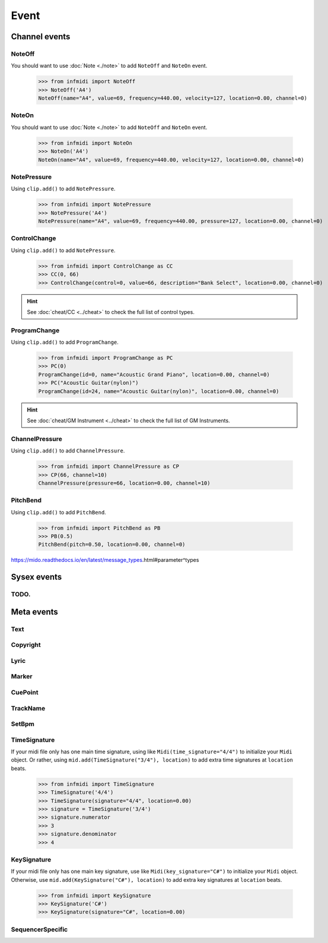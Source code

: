 Event
=====


Channel events
--------------

NoteOff
^^^^^^^

You should want to use :doc:`Note <./note>` to add ``NoteOff`` and ``NoteOn`` event.

    >>> from infmidi import NoteOff
    >>> NoteOff('A4')
    NoteOff(name="A4", value=69, frequency=440.00, velocity=127, location=0.00, channel=0)


NoteOn
^^^^^^

You should want to use :doc:`Note <./note>` to add ``NoteOff`` and ``NoteOn`` event.

    >>> from infmidi import NoteOn
    >>> NoteOn('A4')
    NoteOn(name="A4", value=69, frequency=440.00, velocity=127, location=0.00, channel=0)


NotePressure
^^^^^^^^^^^^
    
Using ``clip.add()`` to add ``NotePressure``.

    >>> from infmidi import NotePressure
    >>> NotePressure('A4')
    NotePressure(name="A4", value=69, frequency=440.00, pressure=127, location=0.00, channel=0)


.. todo:: 

    Include this event in :doc:`Note <./note>`.




ControlChange
^^^^^^^^^^^^^

Using ``clip.add()`` to add ``NotePressure``.

    >>> from infmidi import ControlChange as CC
    >>> CC(0, 66)
    >>> ControlChange(control=0, value=66, description="Bank Select", location=0.00, channel=0)

.. hint:: 

    See :doc:`cheat/CC <../cheat>` to check the full list of control types.


ProgramChange
^^^^^^^^^^^^^

Using ``clip.add()`` to add ``ProgramChange``.

    >>> from infmidi import ProgramChange as PC
    >>> PC(0)
    ProgramChange(id=0, name="Acoustic Grand Piano", location=0.00, channel=0)
    >>> PC("Acoustic Guitar(nylon)")
    ProgramChange(id=24, name="Acoustic Guitar(nylon)", location=0.00, channel=0)

.. hint:: 

    See :doc:`cheat/GM Instrument <../cheat>` to check the full list of GM Instruments.

ChannelPressure
^^^^^^^^^^^^^^^

Using ``clip.add()`` to add ``ChannelPressure``.

    >>> from infmidi import ChannelPressure as CP
    >>> CP(66, channel=10)
    ChannelPressure(pressure=66, location=0.00, channel=10)


PitchBend
^^^^^^^^^

Using ``clip.add()`` to add ``PitchBend``.

    >>> from infmidi import PitchBend as PB
    >>> PB(0.5)
    PitchBend(pitch=0.50, location=0.00, channel=0)


.. todo::

    Include this event in :doc:`Note <./note>` to create microtones.

https://mido.readthedocs.io/en/latest/message_types.html#parameter^types


Sysex events
------------

TODO.
^^^^^

Meta events
-----------

Text
^^^^

Copyright
^^^^^^^^^

Lyric
^^^^^

Marker
^^^^^^

CuePoint
^^^^^^^^

TrackName
^^^^^^^^^

SetBpm
^^^^^^

TimeSignature
^^^^^^^^^^^^^

If your midi file only has one main time signature, using like ``Midi(time_signature="4/4")`` to initialize your ``Midi`` object. Or rather, using ``mid.add(TimeSignature("3/4"), location)`` to add extra time signatures at ``location`` beats.

    >>> from infmidi import TimeSignature
    >>> TimeSignature('4/4')
    >>> TimeSignature(signature="4/4", location=0.00)
    >>> signature = TimeSignature('3/4')
    >>> signature.numerator
    >>> 3
    >>> signature.denominator
    >>> 4


KeySignature
^^^^^^^^^^^^

If your midi file only has one main key signature, use like ``Midi(key_signature="C#")`` to initialize your ``Midi`` object. Otherwise, use ``mid.add(KeySignature("C#"), location)`` to add extra key signatures at ``location`` beats.

    >>> from infmidi import KeySignature
    >>> KeySignature('C#')
    >>> KeySignature(signature="C#", location=0.00)


SequencerSpecific
^^^^^^^^^^^^^^^^^